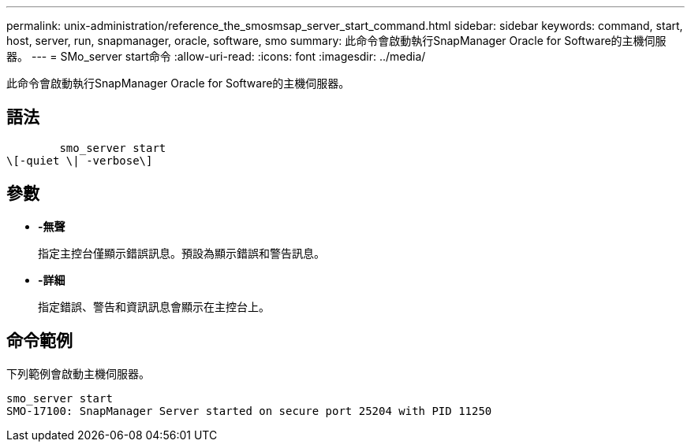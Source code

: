 ---
permalink: unix-administration/reference_the_smosmsap_server_start_command.html 
sidebar: sidebar 
keywords: command, start, host, server, run, snapmanager, oracle, software, smo 
summary: 此命令會啟動執行SnapManager Oracle for Software的主機伺服器。 
---
= SMo_server start命令
:allow-uri-read: 
:icons: font
:imagesdir: ../media/


[role="lead"]
此命令會啟動執行SnapManager Oracle for Software的主機伺服器。



== 語法

[listing]
----

        smo_server start
\[-quiet \| -verbose\]
----


== 參數

* *-無聲*
+
指定主控台僅顯示錯誤訊息。預設為顯示錯誤和警告訊息。

* *-詳細*
+
指定錯誤、警告和資訊訊息會顯示在主控台上。





== 命令範例

下列範例會啟動主機伺服器。

[listing]
----
smo_server start
SMO-17100: SnapManager Server started on secure port 25204 with PID 11250
----